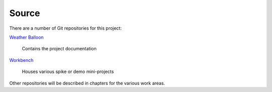 ******
Source
******

There are a number of Git repositories for this project:

`Weather Balloon
<https://dev.azure.com/weatherballoon/Weather%20Balloon/_git/Weather%20Balloon>`_

    Contains the project documentation

`Workbench
<https://dev.azure.com/weatherballoon/Weather%20Balloon/_git/Workbench>`_

    Houses various spike or demo mini-projects

Other repositories will be described in chapters for the various work areas.
